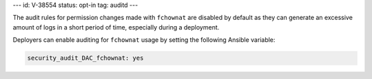 ---
id: V-38554
status: opt-in
tag: auditd
---

The audit rules for permission changes made with ``fchownat`` are disabled by
default as they can generate an excessive amount of logs in a short period of
time, especially during a deployment.

Deployers can enable auditing for ``fchownat`` usage by setting the following
Ansible variable:

.. code-block:: yaml

   security_audit_DAC_fchownat: yes
